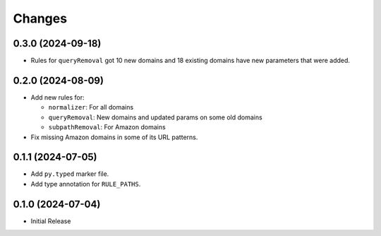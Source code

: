 Changes
=======

0.3.0 (2024-09-18)
------------------

* Rules for ``queryRemoval`` got 10 new domains and 18 existing domains have
  new parameters that were added.

0.2.0 (2024-08-09)
------------------

* Add new rules for:

  * ``normalizer``: For all domains
  * ``queryRemoval``: New domains and updated params on some old domains
  * ``subpathRemoval``: For Amazon domains

* Fix missing Amazon domains in some of its URL patterns.

0.1.1 (2024-07-05)
------------------

* Add ``py.typed`` marker file.
* Add type annotation for ``RULE_PATHS``.

0.1.0 (2024-07-04)
------------------

* Initial Release

